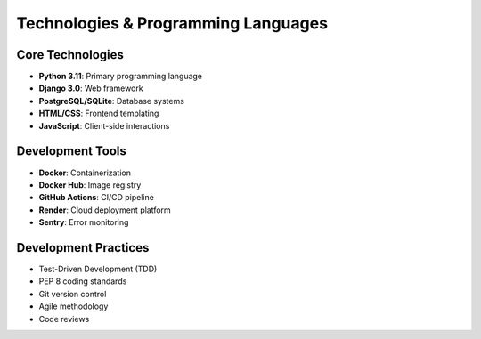 Technologies & Programming Languages
====================================

Core Technologies
-----------------

- **Python 3.11**: Primary programming language
- **Django 3.0**: Web framework
- **PostgreSQL/SQLite**: Database systems
- **HTML/CSS**: Frontend templating
- **JavaScript**: Client-side interactions

Development Tools
-----------------

- **Docker**: Containerization
- **Docker Hub**: Image registry
- **GitHub Actions**: CI/CD pipeline
- **Render**: Cloud deployment platform
- **Sentry**: Error monitoring

Development Practices
---------------------

- Test-Driven Development (TDD)
- PEP 8 coding standards
- Git version control
- Agile methodology
- Code reviews